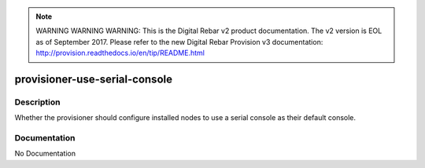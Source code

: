 
.. note:: WARNING WARNING WARNING:  This is the Digital Rebar v2 product documentation.  The v2 version is EOL as of September 2017.  Please refer to the new Digital Rebar Provision v3 documentation:  http:\/\/provision.readthedocs.io\/en\/tip\/README.html

==============================
provisioner-use-serial-console
==============================

Description
===========
Whether the provisioner should configure installed nodes to use a serial console as their default console.

Documentation
=============

No Documentation
